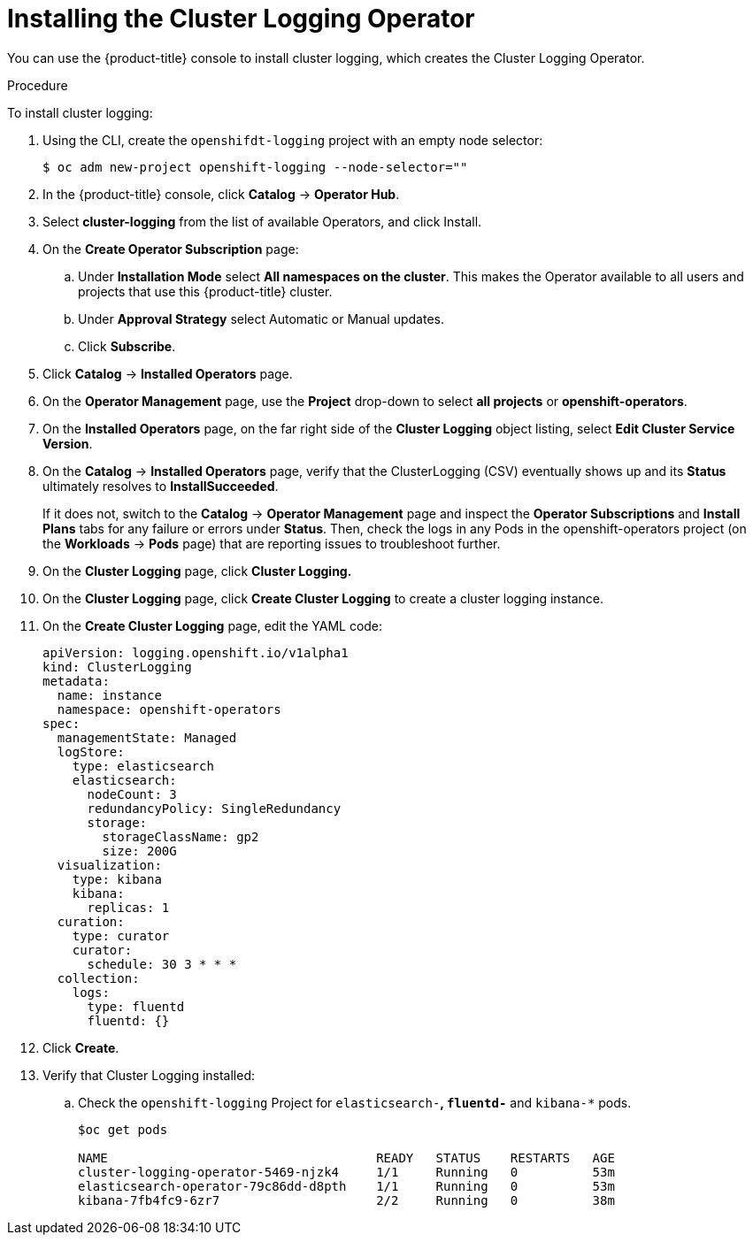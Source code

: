 // Module included in the following assemblies:
//
// * logging/efk-logging-deploy.adoc

[id='efk-logging-deploy-subscription_{context}']
= Installing the Cluster Logging Operator

You can use the {product-title} console to install cluster logging, which creates the Cluster Logging Operator.

.Procedure

To install cluster logging:

. Using the CLI, create the `openshifdt-logging` project with an empty node selector:
+
----
$ oc adm new-project openshift-logging --node-selector=""
----

. In the {product-title} console, click *Catalog* -> *Operator Hub*. 

. Select *cluster-logging* from the list of available Operators, and click Install.

. On the *Create Operator Subscription* page: 

.. Under *Installation Mode* select *All namespaces on the cluster*. This makes the Operator available to all users and projects that use this {product-title} cluster.

.. Under *Approval Strategy* select Automatic or Manual updates. 

.. Click *Subscribe*.

. Click *Catalog* -> *Installed Operators* page. 

. On the *Operator Management* page, use the *Project* drop-down to select *all projects* or *openshift-operators*. 

. On the *Installed Operators* page, on the far right side of the *Cluster Logging* object listing, select *Edit Cluster Service Version*.

. On the *Catalog* → *Installed Operators* page, verify that the ClusterLogging (CSV) eventually shows up and its *Status* ultimately resolves to *InstallSucceeded*.
+
If it does not, switch to the *Catalog* → *Operator Management* page and inspect the *Operator Subscriptions* and *Install Plans* tabs for any failure or errors under *Status*. Then, check the logs in any Pods in the openshift-operators project (on the *Workloads* → *Pods* page) that are reporting issues to troubleshoot further.

. On the *Cluster Logging* page, click *Cluster Logging.*

. On the *Cluster Logging* page, click *Create Cluster Logging* to create a cluster logging instance.

. On the *Create Cluster Logging* page, edit the YAML code:
+
----
apiVersion: logging.openshift.io/v1alpha1
kind: ClusterLogging
metadata:
  name: instance
  namespace: openshift-operators
spec:
  managementState: Managed
  logStore:
    type: elasticsearch
    elasticsearch:
      nodeCount: 3
      redundancyPolicy: SingleRedundancy
      storage:
        storageClassName: gp2
        size: 200G
  visualization:
    type: kibana
    kibana:
      replicas: 1
  curation:
    type: curator
    curator:
      schedule: 30 3 * * *
  collection:
    logs:
      type: fluentd
      fluentd: {}
----

. Click *Create*.

. Verify that Cluster Logging installed:

.. Check the `openshift-logging` Project for `elasticsearch-*`, `fluentd-*` and `kibana-*` pods.
+
----
$oc get pods

NAME                                    READY   STATUS    RESTARTS   AGE
cluster-logging-operator-5469-njzk4     1/1     Running   0          53m
elasticsearch-operator-79c86dd-d8pth    1/1     Running   0          53m
kibana-7fb4fc9-6zr7                     2/2     Running   0          38m
----

